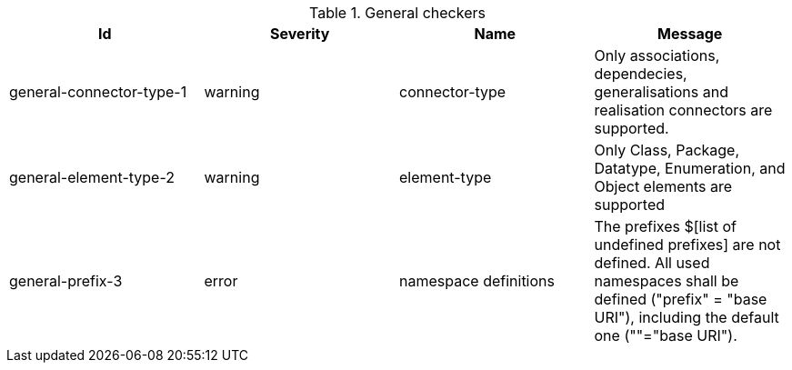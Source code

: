 [[tab:uml2xsd]]
.General checkers
[cols="^,^,^,^",options="header",]
|===================================================================================================================================================================================================================================
| Id                       | Severity | Name                  | Message
| general-connector-type-1 | warning  | connector-type        | Only associations, dependecies, generalisations and realisation connectors are supported.
| general-element-type-2   | warning  | element-type          | Only Class, Package, Datatype, Enumeration, and Object elements are supported
| general-prefix-3         | error    | namespace definitions | The prefixes $[list of undefined prefixes] are not defined. All used namespaces shall be defined ("prefix" = "base URI"), including the default one (""="base URI").
|===================================================================================================================================================================================================================================

